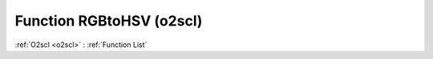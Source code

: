 Function RGBtoHSV (o2scl)
=========================

:ref:`O2scl <o2scl>` : :ref:`Function List`

.. doxygenfunction:: o2scl::RGBtoHSV
